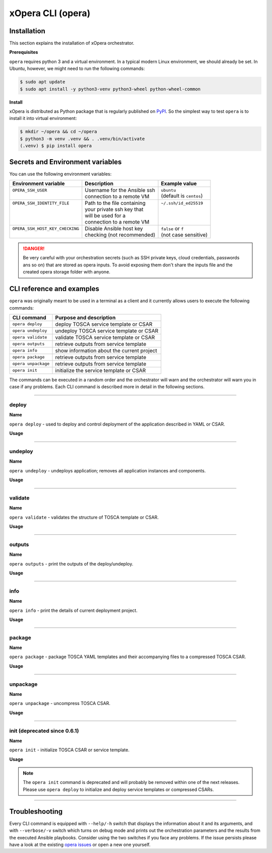 .. _Opera CLI:

******************
xOpera CLI (opera)
******************

.. _Opera CLI install:

=================
Installation
=================

This section explains the installation of xOpera orchestrator.

**Prerequisites**

``opera`` requires python 3 and a virtual environment. In a typical modern
Linux environment, we should already be set. In Ubuntu, however, we might need
to run the following commands:

.. code-block:: console

   $ sudo apt update
   $ sudo apt install -y python3-venv python3-wheel python-wheel-common

**Install**

xOpera is distributed as Python package that is regularly published on `PyPI`_.
So the simplest way to test ``opera`` is to install it into virtual environment:

.. code-block:: console

   $ mkdir ~/opera && cd ~/opera
   $ python3 -m venv .venv && . .venv/bin/activate
   (.venv) $ pip install opera

====================================
Secrets and Environment variables
====================================

You can use the following environment variables:

+-----------------------------------+--------------------------------+---------------------------+
| Environment variable              | Description                    | Example value             |
+===================================+================================+===========================+
| | ``OPERA_SSH_USER``              | | Username for the Ansible ssh | | ``ubuntu``              |
| |                                 | | connection to a remote VM    | | (default is ``centos``) |
+-----------------------------------+--------------------------------+---------------------------+
| | ``OPERA_SSH_IDENTITY_FILE``     | | Path to the file containing  | | ``~/.ssh/id_ed25519``   |
| |                                 | | your private ssh key that    | |                         |
| |                                 | | will be used for a           | |                         |
| |                                 | | connection to a remote VM    | |                         |
+-----------------------------------+--------------------------------+---------------------------+
| | ``OPERA_SSH_HOST_KEY_CHECKING`` | | Disable Ansible host key     | | ``false`` or ``f``      |
| |                                 | | checking (not recommended)   | | (not case sensitive)    |
+-----------------------------------+--------------------------------+---------------------------+

.. danger::

   Be very careful with your orchestration secrets (such as SSH private keys,
   cloud credentials, passwords ans so on) that are stored as opera inputs.
   To avoid exposing them don't share the inputs file and the created opera
   storage folder with anyone.

.. _CLI Reference:

==========================
CLI reference and examples
==========================

``opera`` was  originally meant to be used in a terminal as a client and it
currently allows users to execute the following commands:

+---------------------+----------------------------------------------+
| CLI command         | Purpose and description                      |
+=====================+==============================================+
| ``opera deploy``    | deploy TOSCA service template or CSAR        |
+---------------------+----------------------------------------------+
| ``opera undeploy``  | undeploy TOSCA service template or CSAR      |
+---------------------+----------------------------------------------+
| ``opera validate``  | validate TOSCA service template or CSAR      |
+---------------------+----------------------------------------------+
| ``opera outputs``   | retrieve outputs from service template       |
+---------------------+----------------------------------------------+
| ``opera info``      | show information about the current project   |
+---------------------+----------------------------------------------+
| ``opera package``   | retrieve outputs from service template       |
+---------------------+----------------------------------------------+
| ``opera unpackage`` | retrieve outputs from service template       |
+---------------------+----------------------------------------------+
| ``opera init``      | initialize the service template or CSAR      |
+---------------------+----------------------------------------------+

The commands can be executed in a random order and the orchestrator will warn and the orchestrator will warn you
in case if any problems.
Each CLI command is described more in detail in the following sections.

------------------------------------------------------------------------------------------------------------------------

deploy
######

**Name**

``opera deploy`` - used to deploy and control deployment of the application described in YAML or CSAR.

**Usage**

      .. argparse::
         :filename: src/opera/cli.py
         :func: create_parser
         :prog: opera
         :path: deploy

         The ``--resume/-r`` and ``--clean-state/-c`` options are mutually exclusive.

.. tabs::

   .. tab:: Details

      The ``opera deploy`` command is used to initiate the deployment
      orchestration process using the supplied TOSCA service template or the
      compressed TOSCA CSAR. Within this CLI command the xOpera orchestrator
      invokes multiple `TOSCA interface operations`_ (TOSCA `Standard interface`
      node operations and also TOSCA `Configure interface` relationship operations).
      The operations are executed in the following order:

      1. ``create``
      2. ``pre_configure_source``
      3. ``pre_configure_target``
      4. ``configure``
      5. ``post_configure_source``
      6. ``post_configure_target``
      7. ``start``

      The operation gets executed if it is defined within the TOSCA service template
      and has a link to the corresponding Ansible playbook.

      After the deployment the following files and folders will be created in
      your opera storage directory (by default that is ``.opera`` and can be
      changed using the ``--instance-path`` flag):

      - ``root_file`` file - contains the path to the service template or CSAR
      - ``inputs`` file - JSON file with the supplied inputs
      - ``instances`` folder - includes JSON files that carry the information about the status of TOSCA node and relationship instances
      - ``csars`` folder contains the extracted copy of your CSAR (created only if you deployed the compressed TOSCA CSAR)

   .. tab:: Example

      Follow the next CLI instructions and results for the `hello-world`_ example.

      .. code-block:: console
         :emphasize-lines: 2

         (venv) $ cd misc/hello-world
         (venv) misc/hello-world$ opera deploy service.yaml
         [Worker_0]   Deploying my-workstation_0
         [Worker_0]   Deployment of my-workstation_0 complete
         [Worker_0]   Deploying hello_0
         [Worker_0]     Executing create on hello_0
         [Worker_0]   Deployment of hello_0 complete

   .. tab:: Screencast

      A simple deployment of TOSCA service template is shown on the next image (:numref:`opera_deploy_service_template_svg`).

      .. _opera_deploy_service_template_svg:

      .. figure:: /images/opera_deploy_service_template.svg
         :target: _images/opera_deploy_service_template.svg
         :width: 100%
         :align: center

         Example of `hello-world`_ template opera deployment.

      Another example (:numref:`opera_deploy_csar_svg`) is below and shows a more
      complex usage of ``opera deploy`` command, deploying the compressed TOSCA
      CSAR with inputs and additional CLI flags. The CSAR is first deployed with
      the supplied YAML inputs (using ``--inputs/-i`` flag) and with two workers
      (``--workers/-w`` switch) that can run two Ansible playbook operations simultaneously.
      Then the CSAR is deployed again (using the ``--clean-state/-c`` option) from
      the beginning, but the execution gets interrupted. Therefore the third deployment
      is used to resume the deployment process from where it was interrupted (using the
      ``--resume/-r`` flag, we also used ``--force/-f`` flag here to skip all
      yes/no prompts).

      .. _opera_deploy_csar_svg:

      .. figure:: /images/opera_deploy_csar.svg
         :target: _images/opera_deploy_csar.svg
         :width: 100%
         :align: center

         The `misc-tosca-types-csar`_ example deployment.

------------------------------------------------------------------------------------------------------------------------

undeploy
#########

**Name**

``opera undeploy`` - undeploys application; removes all application instances and components.

**Usage**

      .. argparse::
         :filename: src/opera/cli.py
         :func: create_parser
         :prog: opera
         :path: undeploy

         The ``opera undeploy`` command does not take any positional arguments.

.. tabs::

   .. tab:: Details

      The ``opera undeploy`` command is used to tear down the deployed blueprint.
      Within the undeployment process the xOpera orchestrator invokes two TOSCA
      Standard interface node operations in the following order:

      1. ``stop``
      2. ``delete``

      The operation gets executed if it is defined within the TOSCA service template
      and has a link to the corresponding Ansible playbook.

   .. tab:: Example

      Follow the next CLI instructions and results for the `hello-world`_ example.

      .. code-block:: console
         :emphasize-lines: 8

         (venv) $ cd misc/hello-world
         (venv) misc/hello-world$ opera deploy service.yaml
         [Worker_0]   Deploying my-workstation_0
         [Worker_0]   Deployment of my-workstation_0 complete
         [Worker_0]   Deploying hello_0
         [Worker_0]     Executing create on hello_0
         [Worker_0]   Deployment of hello_0 complete
         (venv) misc/hello-world$ opera undeploy
         [Worker_0]   Undeploying hello_0
         [Worker_0]     Executing delete on hello_0
         [Worker_0]   Undeployment of hello_0 complete
         [Worker_0]   Undeploying my-workstation_0
         [Worker_0]   Undeployment of my-workstation_0 complete

   .. tab:: Screencast

      A simple undeployment process of TOSCA service template is shown on the
      next image (:numref:`opera_undeploy_svg`). The service template should
      be deployed first and the you can undeploy the solution.

      .. _opera_undeploy_svg:

      .. figure:: /images/opera_cli.svg
         :target: _images/opera_cli.svg
         :width: 100%
         :align: center

         Example showing `hello-world`_ template opera undeployment.

      Another example (:numref:`opera_undeploy_csar_svg`) is below and shows a more
      complex usage of ``opera undeploy`` command, undeploying the compressed TOSCA
      CSAR with additional CLI flags. The CSAR was first deployed with the supplied
      YAML inputs file. Then the CSAR is undeployed, but the execution gets interrupted.
      To resume the undeployment process from where it was interrupted the ``--resume/-r``
      flag is used.

      .. _opera_undeploy_csar_svg:

      .. figure:: /images/opera_undeploy_csar.svg
         :target: _images/opera_undeploy_csar.svg
         :width: 100%
         :align: center

         The undeployment of the `misc-tosca-types-csar`_.

------------------------------------------------------------------------------------------------------------------------

validate
########

**Name**

``opera validate`` - validates the structure of TOSCA template or CSAR.

**Usage**
      .. argparse::
         :filename: src/opera/cli.py
         :func: create_parser
         :prog: opera
         :path: validate

.. tabs::

   .. tab:: Details

      With ``opera validate`` you can validate any TOSCA template or CSAR (including its inputs)
      and find out whether it's properly structured and deployable by opera. At the
      end of this operation you will receive the validation result where opera
      will warn you about TOSCA template inconsistencies if there was any. Since validation
      can be successful or unsuccessful the `opera validate` commands has corresponding
      return codes - 0 for success and 1 for failure. If the validation succeeds this means
      that your TOSCA templates are valid and that all their implementations (e.g. Ansible playbooks)
      can be invoked. However, this doesn't mean that these operations will succeed.

   .. tab:: Example

      Follow the next CLI instructions and results for the `misc-tosca-types-csar`_ example.

      .. code-block:: console
         :emphasize-lines: 2

         (venv) $ cd misc/hello-world
         (venv) csars/misc-tosca-types$ opera validate -i inputs.yaml service.yaml
         Validating service template...
         Done.

   .. tab:: Screencast

      The first image below (:numref:`opera_validate_service_template_svg`) shows an example of
      TOSCA service template validation.

      .. _opera_validate_service_template_svg:

      .. figure:: /images/opera_validate_service_template.svg
         :target: _images/opera_validate_service_template.svg
         :width: 100%
         :align: center

         Example showing `attribute-mapping`_ template validation.

      The second image (:numref:`opera_validate_csar_svg`) shows an example of
      TOSCA zipped CSAR validation where orchestration YAML inputs file is also supplied.

      .. _opera_validate_csar_svg:

      .. figure:: /images/opera_validate_csar.svg
         :target: _images/opera_validate_csar.svg
         :width: 100%
         :align: center

         Example showing `misc-tosca-types-csar`_ CSAR validation.

------------------------------------------------------------------------------------------------------------------------

outputs
#######

**Name**

``opera outputs`` - print the outputs of the deploy/undeploy.

**Usage**

      .. argparse::
         :filename: src/opera/cli.py
         :func: create_parser
         :prog: opera
         :path: outputs

.. tabs::

   .. tab:: Details

      The ``opera outputs`` command lets you access the orchestration outputs
      defined in the TOSCA service template and print them out to the console
      in JSON or YAML format (used by default).

   .. tab:: Example

      Follow the next CLI instructions and results for the `outputs`_ example.

      .. code-block:: console
         :emphasize-lines: 7

         (venv) $ cd tosca/outputs
         (venv) tosca/outputs$ opera deploy service.yaml
         [Worker_0]   Deploying my_node_0
         [Worker_0]     Executing create on my_node_0
         [Worker_0]   Deployment of my_node_0 complete

         (venv) tosca/outputs$ opera outputs
         output_attr:
           description: Example of attribute output
           value: my_custom_attribute_value
         output_prop:
           description: Example of property output
           value: 123

   .. tab:: Screencast

      The image below (:numref:`opera_outputs_service_template_svg`) shows an
      example of retrieving the orchestration outputs after the deployment process.

      .. _opera_outputs_service_template_svg:

      .. figure:: /images/opera_outputs_service_template.svg
         :target: _images/opera_outputs_service_template.svg
         :width: 100%
         :align: center

         Example showing `outputs`_ retrieval.

      Another example in the figure below (:numref:`opera_outputs_csar_svg`)
      shows deploying the TOSCA CSAR with the supplied JSON inputs file.
      After that the outputs are retrieved and formatted in JSON (using ``--format/-f`` option).

      .. _opera_outputs_csar_svg:

      .. figure:: /images/opera_outputs_csar.svg
         :target: _images/opera_outputs_csar.svg
         :width: 100%
         :align: center

         Example showing `small-csar`_ deployment and outputs retrieval.

------------------------------------------------------------------------------------------------------------------------

info
#######

**Name**

``opera info`` - print the details of current deployment project.

**Usage**

      .. argparse::
         :filename: src/opera/cli.py
         :func: create_parser
         :prog: opera
         :path: info

.. tabs::

   .. tab:: Details

      With ``opera info`` user can get the information about the current opera
      project and can access its storage and state. This included printing out
      the path to TOSCA service template entrypoint, extracted CSAR location,
      path to the storage inputs and status/state of the deployment. The output
      can be formatted in YAML or JSON. The created json object looks like this:

      .. code-block:: json

         {
         "service_template":  "string | null",
         "content_root":      "string | null",
         "inputs":            "string | null",
         "status":            "initialized | deployed | undeployed | interrupted | null"
         }

   .. tab:: Example

      Follow the next CLI instructions and results for the `misc-tosca-types-csar`_ example.

      .. code-block:: console
         :emphasize-lines: 2, 12, 34, 56, 84

         (venv) $ cd csars/misc-tosca-types
         (venv) csars/misc-tosca-types$ opera info
         content_root: null
         inputs: null
         service_template: null
         status: null

         (venv) csars/misc-tosca-types$ opera init -i inputs.yaml service.yaml
         Warning: 'opera init' command is deprecated and will probably be removed within one of the next releases. Please use 'opera deploy' to initialize and deploy service templates or compressed CSARs.
         Service template was initialized

         (venv) csars/misc-tosca-types$ opera info
         content_root: null
         inputs: /home/user/Desktop/xopera-examples/csars/misc-tosca-types/.opera/inputs
         service_template: service.yaml
         status: initialized

         (venv) csars/misc-tosca-types$ opera deploy
         [Worker_0]   Deploying my-workstation1_0
         [Worker_0]   Deployment of my-workstation1_0 complete
         [Worker_0]   Deploying my-workstation2_0
         [Worker_0]   Deployment of my-workstation2_0 complete
         [Worker_0]   Deploying file_0
         [Worker_0]     Executing create on file_0
         [Worker_0]   Deployment of file_0 complete
         [Worker_0]   Deploying hello_0
         [Worker_0]     Executing create on hello_0
         [Worker_0]   Deployment of hello_0 complete
         [Worker_0]   Deploying interfaces_0
         [Worker_0]     Executing create on interfaces_0
         ^C[Worker_0] ------------
         KeyboardInterrupt

         (venv) csars/misc-tosca-types$ opera info

         content_root: null
         inputs: /home/user/Desktop/xopera-examples/csars/misc-tosca-types/.opera/inputs
         service_template: service.yaml
         status: interrupted

         (venv) csars/misc-tosca-types$ opera deploy -r -f
         [Worker_0]   Deploying interfaces_0
         [Worker_0]     Executing create on interfaces_0
         [Worker_0]     Executing configure on interfaces_0
         [Worker_0]     Executing start on interfaces_0
         [Worker_0]   Deployment of interfaces_0 complete
         [Worker_0]   Deploying noimpl_0
         [Worker_0]   Deployment of noimpl_0 complete
         [Worker_0]   Deploying setter_0
         [Worker_0]     Executing create on setter_0
         [Worker_0]   Deployment of setter_0 complete
         [Worker_0]   Deploying test_0
         [Worker_0]     Executing create on test_0
         [Worker_0]   Deployment of test_0 complete

         (venv) csars/misc-tosca-types$ opera info

         content_root: null
         inputs: /home/user/Desktop/xopera-examples/csars/misc-tosca-types/.opera/inputs
         service_template: service.yaml
         status: deployed

         (venv) csars/misc-tosca-types$ opera undeploy
         [Worker_0]   Undeploying my-workstation2_0
         [Worker_0]   Undeployment of my-workstation2_0 complete
         [Worker_0]   Undeploying file_0
         [Worker_0]     Executing delete on file_0
         [Worker_0]   Undeployment of file_0 complete
         [Worker_0]   Undeploying interfaces_0
         [Worker_0]     Executing stop on interfaces_0
         [Worker_0]     Executing delete on interfaces_0
         [Worker_0]   Undeployment of interfaces_0 complete
         [Worker_0]   Undeploying noimpl_0
         [Worker_0]   Undeployment of noimpl_0 complete
         [Worker_0]   Undeploying setter_0
         [Worker_0]   Undeployment of setter_0 complete
         [Worker_0]   Undeploying hello_0
         [Worker_0]   Undeployment of hello_0 complete
         [Worker_0]   Undeploying my-workstation1_0
         [Worker_0]   Undeployment of my-workstation1_0 complete
         [Worker_0]   Undeploying test_0
         [Worker_0]   Undeployment of test_0 complete

         (venv) csars/misc-tosca-types$ opera info

         content_root: null
         inputs: /home/user/Desktop/xopera-examples/csars/misc-tosca-types/.opera/inputs
         service_template: service.yaml
         status: undeployed

   .. tab:: Screencast

      A minimal ``opera info`` example is shown on the image below (:numref:`opera_info_minimal_svg`).
      The service template is deployed first with the debug mode turned on
      (``--verbose/-v`` flag is used, which prints out the inputs and the
      Ansible playbook tasks outputs). Then ``opera info`` command is used to
      print out the information about the current opera project.

      .. _opera_info_minimal_svg:

      .. figure:: /images/opera_info_minimal.svg
         :target: _images/opera_info_minimal.svg
         :width: 100%
         :align: center

         Testing opera info on the `capability-attributes-properties`_.

      A more complex example (:numref:`opera_info_full_svg`) is below and shows a
      combined usage of init, deploy and undeploy commands on the zipped TOSCA
      CSAR with additional CLI flags. After every operation ``opera info`` CLI
      command is called to explore the current status of the project.

      The CSAR was first initialized without the JSON inputs file.
      were supplied within the second deployment step, which gets interrupted
      and this affects the current project state. To resume the deployment
      process from where it was interrupted the ``--resume/-r`` flag is used.
      Then the CSAR is undeployed. The ``opera info`` output is printed
      out in both YAML and JSON formats (here ``--format/-f`` is used).

      .. _opera_info_full_svg:

      .. figure:: /images/opera_info_full.svg
         :target: _images/opera_info_full.svg
         :width: 100%
         :align: center

         The opera info testing on the `small-csar`_.

------------------------------------------------------------------------------------------------------------------------

package
#######

**Name**

``opera package`` - package TOSCA YAML templates and their accompanying files to a compressed TOSCA CSAR.

**Usage**

      .. argparse::
         :filename: src/opera/cli.py
         :func: create_parser
         :prog: opera
         :path: package

.. tabs::

   .. tab:: Details

      The ``opera package`` command is used to create a valid TOSCA CSAR - a
      deployable zip (or tar) compressed archive file. TOSCA CSARs contain the
      blueprint of the application that we want to deploy. The process includes
      packaging together the TOSCA service template and all the accompanying
      files.

      In general, ``opera package`` receives a directory (where user's TOSCA
      templates and other files are located) and produces a compressed
      CSAR file. The command can create the CSAR if there is at least one
      TOSCA YAML file in the input folder. If the CSAR structure is already
      present (if `TOSCA-Metadata/TOSCA.meta` exists and all other TOSCA CSAR
      constraints are satisfied) the CSAR is created without an additional
      temporary directory. And if not, the files are copied to the tempdir,
      where the CSAR structure is created and at the end the tempdir is
      compressed. The input folder is the mandatory positional argument, but
      there are also other command flags that can be used.

   .. tab:: Example

      Follow the next CLI instructions and results for the `hello-world`_ and `misc-tosca-types-csar`_ examples.

      .. code-block:: console
         :emphasize-lines: 2, 6

         (venv) $ cd misc/hello-world
         (venv) misc/hello-world$ opera package .
         CSAR was created and packed to '/home/user/Desktop/xopera-examples/misc/hello-world/opera-package-45045f.zip'.

         (venv) misc/hello-world$ cd ../../csars
         (venv) csars$ opera package -t service.yaml -o misc-tosca-types  misc-tosca-types/
         CSAR was created and packed to '/home/user/Desktop/xopera-examples/csars/misc-tosca-types.zip'.

   .. tab:: Screencast

      A minimal ``opera package`` example is shown on the image below
      (:numref:`opera_package_minimal_svg`). The CSAR is created without any
      optional params and current folder (.) is passed as a source dir. Opera
      then looks for the root level yaml (``service.yaml``) and takes it as
      the entrypoint for ``TOSCA.meta`` (``Entry-Definitions`` YAML keyname).
      Since the output is not specified a random UUID (with the length of 6
      chars) is created and the default zip format is used for the compression.
      The example also has another scenario which features creating a CSAR
      tarball (``tar`` compression format is specified using the
      ``--format/-f`` CLI switch).

      .. _opera_package_minimal_svg:

      .. figure:: /images/opera_package_minimal.svg
         :target: _images/opera_package_minimal.svg
         :width: 100%
         :align: center

         Testing opera package on `intrinsic-functions`_ and `policy-triggers`_ example.

      A more complex example (:numref:`opera_package_full_svg`) is below and
      shows usage of packaging command with additional CLI flags. First a
      zipped CSAR is created from already prepared extracted CSAR structure.
      This CSAR is then validated with ``opera validate`` to show that the
      created CSAR structure is deployable by the opera orchestrator. The
      second part shows the creation of tar compressed TOSCA CSAR. The flags
      ``--service-template/-t``, ``--output/-o`` and ``--format/-f`` are used
      both times.

      .. _opera_package_full_svg:

      .. figure:: /images/opera_package_full.svg
         :target: _images/opera_package_full.svg
         :width: 100%
         :align: center

         Running opera package on the `opera integration tests CSAR examples`_.

------------------------------------------------------------------------------------------------------------------------

unpackage
##########

**Name**

``opera unpackage`` - uncompress TOSCA CSAR.

**Usage**
      .. argparse::
         :filename: src/opera/cli.py
         :func: create_parser
         :prog: opera
         :path: unpackage

.. tabs::

   .. tab:: Details

      The ``opera unpackage`` has the opposite function of the ``opera package``
      command. It  serves for unpacking (i.e. validating and extracting) the
      compressed TOSCA CSAR files. The opera unpackage command receives a
      compressed CSAR as a positional argument. It then validates and extracts
      the CSAR to a given location.

      There's no ``--format/-f`` option. Rather than that, the compressed file
      format (that will be used to extract the CSAR) is determined
      automatically. Currently, the compressed CSARs can be supplied in two
      different compression formats - `zip` or `tar`.

   .. tab:: Example

      Follow the next CLI instructions and results for the `misc-tosca-types-csar`_ and `small-csar`_ examples.

      .. code-block:: console
         :emphasize-lines: 5, 11

         (venv) $ cd csars
         (venv) csars$ opera package -t service.yaml -o misc-tosca-types misc-tosca-types/
         CSAR was created and packed to '/home/user/Desktop/xopera-examples/csars/misc-tosca-types.zip'.

         (venv) csars$ opera unpackage misc-tosca-types.zip
         The CSAR was unpackaged to '/home/user/Desktop/xopera-examples/csars/opera-unpackage-1cabf6'.

         (venv) csars$ opera package -t service.yaml -o small small/
         CSAR was created and packed to '/home/user/Desktop/xopera-examples/csars/small.zip'.

         (venv) csars$ opera unpackage -d small-extracted small.zip
         The CSAR was unpackaged to '/home/user/Desktop/xopera-examples/csars/small-extracted'.

   .. tab:: Screencast

      A minimal example of ``opera unpackage`` is shown on the image below
      (:numref:`opera_unpackage_minimal_svg`). The CSAR is unpacked without any
      of the available optional params. The CSAR format is automatically
      detected and the radon dirname with UUID is created for the destionation
      folder where the extracted files reside.

      .. _opera_unpackage_minimal_svg:

      .. figure:: /images/opera_unpackage_minimal.svg
         :target: _images/opera_unpackage_minimal.svg
         :width: 100%
         :align: center

         Testing opera unpackage on the `small-csar`_.

      A more complex example (:numref:`opera_unpackage_full_svg`) is below and
      shows usage of unpackaging command with additional CLI flags and in
      combination with ``opera package`` command. Therefore, the zip CSAR file
      is created first and is later unpacked to a specified location
      (the ``--destionation/-d`` switch is used here). Then the original folder
      that the CSAR was created from with ``upera pcakge`` is compared to the
      extracted folder which is a result of ``opera unpackage``. The folders
      are almost identical, whereas the latter contains `TOSCA-Metadata/TOSCA.meta`
      file which is specific for the TOSCA CSARs.

      .. _opera_unpackage_full_svg:

      .. figure:: /images/opera_unpackage_full.svg
         :target: _images/opera_unpackage_full.svg
         :width: 100%
         :align: center

         Running opera unpackage on the `hello-world`_ example.

------------------------------------------------------------------------------------------------------------------------

init (deprecated since 0.6.1)
#############################

**Name**

``opera init`` - initialize TOSCA CSAR or service template.

**Usage**

      .. argparse::
         :filename: src/opera/cli.py
         :func: create_parser
         :prog: opera
         :path: init

.. tabs::

   .. tab:: Details

      The deprecated ``opera init`` command is used to initialize the
      deployment. It either takes a TOSCA template file or a compressed (zipped
      CSAR) file (and an optional YAML file with inputs).

      When the compressed CSAR is provided to the ``opera init`` command it is
      then validated to be sure that the CSAR is compliant with TOSCA.

      After the initialization the following files and folders will be created
      in your opera storage directory (by default that is ``.opera`` and can be
      changed using the ``--instance-path`` flag):

      - ``root_file`` file - contains the path to the service template or CSAR
      - ``inputs`` file - JSON file with the supplied inputs
      - ``csars`` folder contains the extracted copy of your CSAR (created only if you deployed the compressed TOSCA CSAR)

      After running ``opera init`` you will be able to initiate the deployment
      process using just the ``opera deploy`` command without any positional
      arguments (however, you can still supply inputs or override TOSCA service
      template/CSAR).

      .. deprecated:: 0.6.1

   .. tab:: Example

      Follow the next CLI instructions and results for the `misc-tosca-types-csar`_ example.

      .. code-block:: console
         :emphasize-lines: 2

         (venv) $ cd csars/misc-tosca-types
         (venv) csars/misc-tosca-types$ opera init -i inputs.yaml service.yaml
         Warning: 'opera init' command is deprecated and will probably be removed within one of the next releases. Please use 'opera deploy' to initialize and deploy service templates or compressed CSARs.
         Service template was initialized

   .. tab:: Screencast

      The image below (:numref:`opera_init_service_template_svg`) shows an
      example of initializing the TOSCA service template and then deploying it.
      To save the orchestration data we created a custom folder (using the
      ``--instance-path/-p option``) instead of the default ``.opera``.

      .. _opera_init_service_template_svg:

      .. figure:: /images/opera_init_service_template.svg
         :target: _images/opera_init_service_template.svg
         :width: 100%
         :align: center

         Initialization and deployment of `artifacts`_.

      Another example in the figure below (:numref:`opera_init_csar_svg`)
      shows the initialization and deployment of the compressed TOSCA CSAR
      along with its JSON inputs.

      .. _opera_init_csar_svg:

      .. figure:: /images/opera_init_csar.svg
         :target: _images/opera_init_csar.svg
         :width: 100%
         :align: center

         Initialization and deployment of `small-csar`_.

.. note::

   The ``opera init`` command is deprecated and will probably be removed
   within one of the next releases. Please use ``opera deploy`` to initialize
   and deploy service templates or compressed CSARs.

------------------------------------------------------------------------------------------------------------------------

==========================
Troubleshooting
==========================

Every CLI command is equipped with ``--help/-h`` switch that displays the information about it and its arguments, and
with ``--verbose/-v`` switch which turns on debug mode and prints out the orchestration parameters and the results from
the executed Ansible playbooks. Consider using the two switches if you face any problems. If the issue persists please
have a look at the existing `opera issues`_ or open a new one yourself.

.. _PyPI: https://pypi.org/project/opera/
.. _opera issues: https://github.com/xlab-si/xopera-opera/issues
.. _TOSCA interface operations: https://docs.oasis-open.org/tosca/TOSCA-Simple-Profile-YAML/v1.3/cos01/TOSCA-Simple-Profile-YAML-v1.3-cos01.html#_Toc26969470
.. _misc-tosca-types-csar: https://github.com/xlab-si/xopera-examples/tree/master/csars/misc-tosca-types
.. _small-csar: https://github.com/xlab-si/xopera-examples/tree/master/csars/small
.. _hello-world: https://github.com/xlab-si/xopera-examples/tree/csar-examples/misc/hello-world
.. _outputs: https://github.com/xlab-si/xopera-examples/tree/master/tosca/outputs
.. _attribute-mapping: https://github.com/xlab-si/xopera-examples/tree/master/tosca/attribute-mapping
.. _capability-attributes-properties: https://github.com/xlab-si/xopera-examples/tree/master/tosca/capability-attributes-properties
.. _intrinsic-functions: https://github.com/xlab-si/xopera-examples/tree/master/tosca/intrinsic-functions
.. _policy-triggers: https://github.com/xlab-si/xopera-examples/tree/master/tosca/policy-triggers
.. _opera integration tests CSAR examples: https://github.com/xlab-si/xopera-opera/tree/master/tests/integration
.. _artifacts: https://github.com/xlab-si/xopera-examples/tree/master/tosca/artifacts
